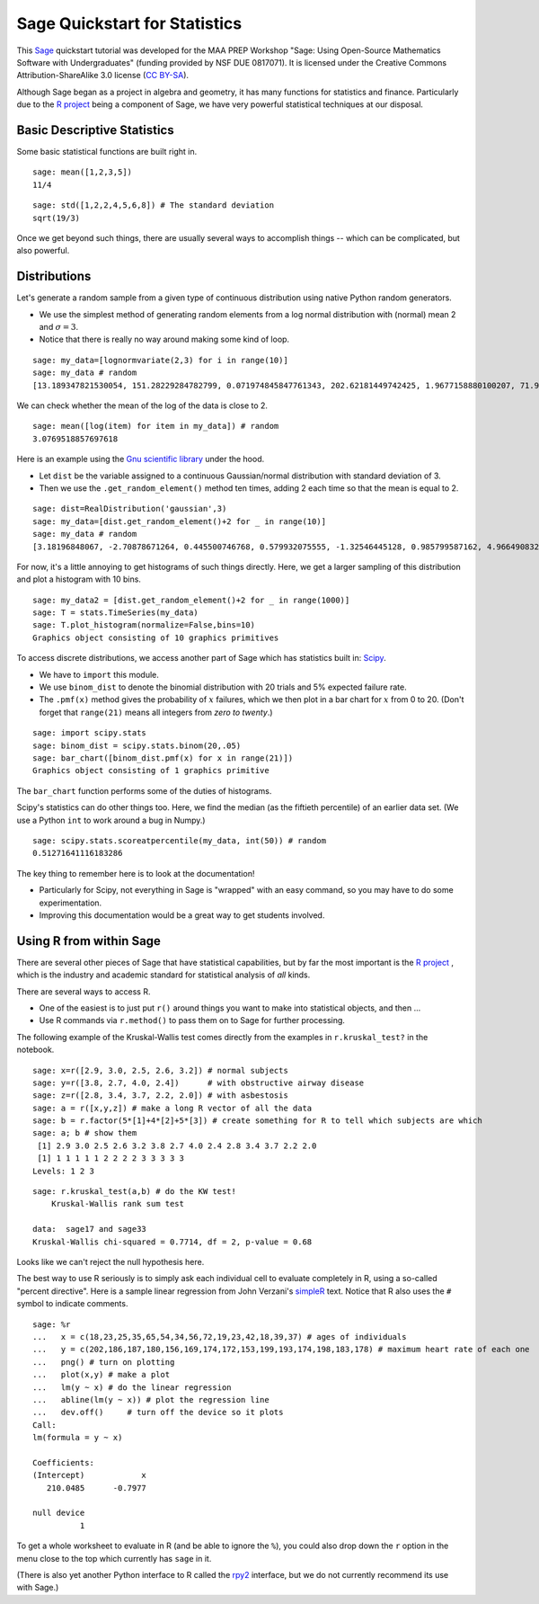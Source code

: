 .. -*- coding: utf-8 -*-

.. linkall

Sage Quickstart for Statistics
==============================

This `Sage <http://www.sagemath.org>`_ quickstart tutorial was developed
for the MAA PREP Workshop "Sage: Using Open\-Source Mathematics Software
with Undergraduates" (funding provided by NSF DUE 0817071).  It is
licensed under the Creative Commons Attribution\-ShareAlike 3.0 license
(`CC BY\-SA <http://creativecommons.org/licenses/by-sa/3.0/>`_).

Although Sage began as a project in algebra and geometry, it has many
functions for statistics and finance. Particularly due to the `R project
<http://www.r-project.org>`_ being a component of Sage, we have very
powerful statistical techniques at our disposal.

Basic Descriptive Statistics
----------------------------

Some basic statistical functions are built right in.

::

    sage: mean([1,2,3,5])
    11/4

::

    sage: std([1,2,2,4,5,6,8]) # The standard deviation
    sqrt(19/3)

Once we get beyond such things, there are usually several ways to
accomplish things -- which can be complicated, but also powerful.

Distributions
-------------

Let's generate a random sample from a given type of continuous
distribution using native Python random generators.

- We use the simplest method of generating random elements from a log
  normal distribution with (normal) mean 2 and :math:`\sigma=3`.

- Notice that there is really no way around making some kind of loop.

::

    sage: my_data=[lognormvariate(2,3) for i in range(10)]
    sage: my_data # random
    [13.189347821530054, 151.28229284782799, 0.071974845847761343, 202.62181449742425, 1.9677158880100207, 71.959830176932542, 21.054742855786007, 3.9235315623286406, 4129.9880239483346, 16.41063858663054]

We can check whether the mean of the log of the data is close to 2.

::

    sage: mean([log(item) for item in my_data]) # random
    3.0769518857697618

Here is an example using the `Gnu scientific library
<http://www.gnu.org/software/gsl/>`_ under the hood.

- Let ``dist`` be the variable assigned to a continuous Gaussian/normal
  distribution with standard deviation of 3.

- Then we use the ``.get_random_element()`` method ten times, adding 2
  each time so that the mean is equal to 2.

::

    sage: dist=RealDistribution('gaussian',3)
    sage: my_data=[dist.get_random_element()+2 for _ in range(10)]
    sage: my_data # random
    [3.18196848067, -2.70878671264, 0.445500746768, 0.579932075555, -1.32546445128, 0.985799587162, 4.96649083229, -1.78785287243, -3.05866866979, 5.90786474822]

For now, it's a little annoying to get histograms of such things
directly. Here, we get a larger sampling of this distribution and
plot a histogram with 10 bins.

::

    sage: my_data2 = [dist.get_random_element()+2 for _ in range(1000)]
    sage: T = stats.TimeSeries(my_data)
    sage: T.plot_histogram(normalize=False,bins=10)
    Graphics object consisting of 10 graphics primitives

To access discrete distributions, we access another part of Sage which
has statistics built in: `Scipy <http://www.scipy.org>`_.

- We have to ``import`` this module.

- We use ``binom_dist`` to denote the binomial distribution with 20 trials
  and 5% expected failure rate.

- The ``.pmf(x)`` method gives the probability of :math:`x` failures,
  which we then plot in a bar chart for :math:`x` from 0 to 20.
  (Don't forget that ``range(21)`` means all integers from *zero to twenty*.)

::

    sage: import scipy.stats
    sage: binom_dist = scipy.stats.binom(20,.05)
    sage: bar_chart([binom_dist.pmf(x) for x in range(21)])
    Graphics object consisting of 1 graphics primitive

The ``bar_chart`` function performs some of the duties of histograms.

Scipy's statistics can do other things too.  Here, we find the median
(as the fiftieth percentile) of an earlier data set.  (We use a Python
``int`` to work around a bug in Numpy.)

::

    sage: scipy.stats.scoreatpercentile(my_data, int(50)) # random
    0.51271641116183286

The key thing to remember here is to look at the documentation!

- Particularly for Scipy, not everything in Sage is "wrapped" with an
  easy command, so you may have to do some experimentation.

- Improving this documentation would be a great way to get students
  involved.

Using R from within Sage
------------------------

There are several other pieces of Sage that have statistical
capabilities, but by far the most important is the `R project
<http://www.r-project.org>`_ , which is the industry and academic
standard for statistical analysis of *all* kinds.

There are several ways to access R.

- One of the easiest is to just put ``r()`` around things you want to
  make into statistical objects, and then ...

- Use R commands via ``r.method()`` to pass them on to Sage for further
  processing.

The following example of the Kruskal\-Wallis test comes directly from
the examples in ``r.kruskal_test?`` in the notebook.

::

    sage: x=r([2.9, 3.0, 2.5, 2.6, 3.2]) # normal subjects
    sage: y=r([3.8, 2.7, 4.0, 2.4])      # with obstructive airway disease
    sage: z=r([2.8, 3.4, 3.7, 2.2, 2.0]) # with asbestosis
    sage: a = r([x,y,z]) # make a long R vector of all the data
    sage: b = r.factor(5*[1]+4*[2]+5*[3]) # create something for R to tell which subjects are which
    sage: a; b # show them
     [1] 2.9 3.0 2.5 2.6 3.2 3.8 2.7 4.0 2.4 2.8 3.4 3.7 2.2 2.0
     [1] 1 1 1 1 1 2 2 2 2 3 3 3 3 3
    Levels: 1 2 3

.. skip

::

    sage: r.kruskal_test(a,b) # do the KW test!
        Kruskal-Wallis rank sum test

    data:  sage17 and sage33
    Kruskal-Wallis chi-squared = 0.7714, df = 2, p-value = 0.68

Looks like we can't reject the null hypothesis here.

The best way to use R seriously is to simply ask each individual cell to
evaluate completely in R, using a so\-called "percent directive".  Here
is a sample linear regression from John Verzani's `simpleR
<http://cran.r-project.org/doc/contrib/Verzani-SimpleR.pdf>`_ text.
Notice that R also uses the ``#`` symbol to indicate comments.

.. skip

::

    sage: %r
    ...   x = c(18,23,25,35,65,54,34,56,72,19,23,42,18,39,37) # ages of individuals
    ...   y = c(202,186,187,180,156,169,174,172,153,199,193,174,198,183,178) # maximum heart rate of each one
    ...   png() # turn on plotting
    ...   plot(x,y) # make a plot
    ...   lm(y ~ x) # do the linear regression
    ...   abline(lm(y ~ x)) # plot the regression line
    ...   dev.off()     # turn off the device so it plots
    Call:
    lm(formula = y ~ x)

    Coefficients:
    (Intercept)            x
       210.0485      -0.7977

    null device
              1

.. image:: ../media/Rplot001.png
    :align: center

To get a whole worksheet to evaluate in R (and be able to ignore the
``%``), you could also drop down the ``r`` option in the menu close to
the top which currently has ``sage`` in it.

(There is also yet another Python interface to R called the `rpy2
<http://rpy.sourceforge.net/rpy2.html>`_ interface, but we do not currently
recommend its use with Sage.)
